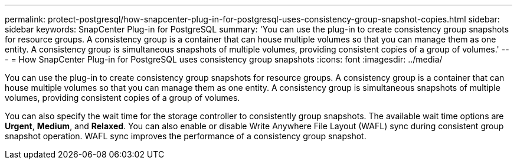 ---
permalink: protect-postgresql/how-snapcenter-plug-in-for-postgresql-uses-consistency-group-snapshot-copies.html
sidebar: sidebar
keywords: SnapCenter Plug-in for PostgreSQL
summary: 'You can use the plug-in to create consistency group snapshots for resource groups. A consistency group is a container that can house multiple volumes so that you can manage them as one entity. A consistency group is simultaneous snapshots of multiple volumes, providing consistent copies of a group of volumes.'
---
= How SnapCenter Plug-in for PostgreSQL uses consistency group snapshots 
:icons: font
:imagesdir: ../media/

[.lead]
You can use the plug-in to create consistency group snapshots for resource groups. A consistency group is a container that can house multiple volumes so that you can manage them as one entity. A consistency group is simultaneous snapshots of multiple volumes, providing consistent copies of a group of volumes.

You can also specify the wait time for the storage controller to consistently group snapshots. The available wait time options are *Urgent*, *Medium*, and *Relaxed*. You can also enable or disable Write Anywhere File Layout (WAFL) sync during consistent group snapshot operation. WAFL sync improves the performance of a consistency group snapshot.
